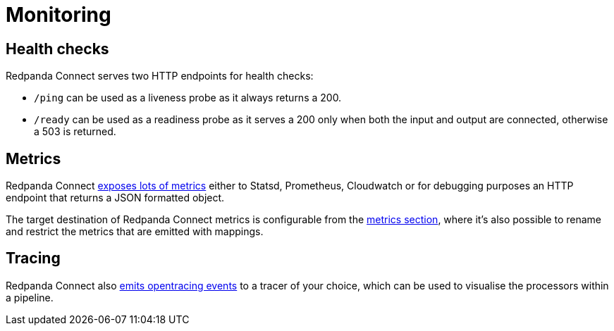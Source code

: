 = Monitoring
:description: Learn how to monitor Redpanda Connect, including setting up metrics and alerts to ensure system health and performance.

== Health checks

Redpanda Connect serves two HTTP endpoints for health checks:

* `/ping` can be used as a liveness probe as it always returns a 200.
* `/ready` can be used as a readiness probe as it serves a 200 only when both the input and output are connected, otherwise a 503 is returned.

== Metrics

Redpanda Connect xref:components:metrics/about.adoc#metric_names[exposes lots of metrics] either to Statsd, Prometheus, Cloudwatch or for debugging purposes an HTTP endpoint that returns a JSON formatted object.

The target destination of Redpanda Connect metrics is configurable from the xref:components:metrics/about.adoc[metrics section], where it's also possible to rename and restrict the metrics that are emitted with mappings.

== Tracing

Redpanda Connect also xref:components:tracers/about.adoc[emits opentracing events] to a tracer of your choice, which can be used to visualise the processors within a pipeline.
